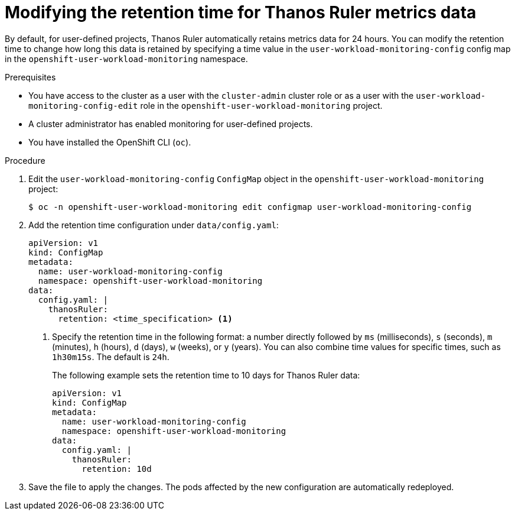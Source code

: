// Module included in the following assemblies:
//
// * observability/monitoring/configuring-the-monitoring-stack.adoc

:_mod-docs-content-type: PROCEDURE
[id="modifying-the-retention-time-for-thanos-ruler-metrics-data_{context}"]
= Modifying the retention time for Thanos Ruler metrics data

By default, for user-defined projects, Thanos Ruler automatically retains metrics data for 24 hours. You can modify the retention time to change how long this data is retained by specifying a time value in the `user-workload-monitoring-config` config map in the `openshift-user-workload-monitoring` namespace.

.Prerequisites

ifndef::openshift-dedicated,openshift-rosa[]
* You have access to the cluster as a user with the `cluster-admin` cluster role or as a user with the `user-workload-monitoring-config-edit` role in the `openshift-user-workload-monitoring` project.
* A cluster administrator has enabled monitoring for user-defined projects.
endif::openshift-dedicated,openshift-rosa[]
ifdef::openshift-dedicated,openshift-rosa[]
* You have access to the cluster as a user with the `dedicated-admin` role.
* The `user-workload-monitoring-config` `ConfigMap` object exists. This object is created by default when the cluster is created.
endif::openshift-dedicated,openshift-rosa[]
* You have installed the OpenShift CLI (`oc`).

.Procedure

. Edit the `user-workload-monitoring-config` `ConfigMap` object in the `openshift-user-workload-monitoring` project:
+
[source,terminal]
----
$ oc -n openshift-user-workload-monitoring edit configmap user-workload-monitoring-config
----

. Add the retention time configuration under `data/config.yaml`:
+
[source,yaml]
----
apiVersion: v1
kind: ConfigMap
metadata:
  name: user-workload-monitoring-config
  namespace: openshift-user-workload-monitoring
data:
  config.yaml: |
    thanosRuler:
      retention: <time_specification> <1>
----
+
<1> Specify the retention time in the following format: a number directly followed by `ms` (milliseconds), `s` (seconds), `m` (minutes), `h` (hours), `d` (days), `w` (weeks), or `y` (years).
You can also combine time values for specific times, such as `1h30m15s`.
The default is `24h`.
+
The following example sets the retention time to 10 days for Thanos Ruler data:
+
[source,yaml]
----
apiVersion: v1
kind: ConfigMap
metadata:
  name: user-workload-monitoring-config
  namespace: openshift-user-workload-monitoring
data:
  config.yaml: |
    thanosRuler:
      retention: 10d
----

. Save the file to apply the changes. The pods affected by the new configuration are automatically redeployed.

